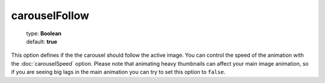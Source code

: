==============
carouselFollow
==============

    | type: **Boolean**
    | default: **true**

This option defines if the the carousel should follow the active image.
You can control the speed of the animation with the :doc:`carouselSpeed` option.
Please note that animating heavy thumbnails can affect your main image animation,
so if you are seeing big lags in the main animation you can try to set this option to ``false``.